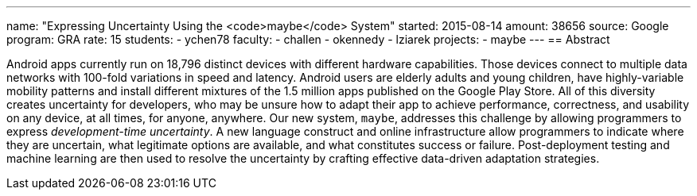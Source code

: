 ---
name: "Expressing Uncertainty Using the <code>maybe</code> System"
started: 2015-08-14
amount: 38656
source: Google
program: GRA
rate: 15
students:
- ychen78
faculty:
- challen
- okennedy
- lziarek
projects:
- maybe
---
== Abstract

Android apps currently run on 18,796 distinct devices with different hardware
capabilities. Those devices connect to multiple data networks with 100-fold
variations in speed and latency. Android users are elderly adults and young
children, have highly-variable mobility patterns and install different
mixtures of the 1.5 million apps published on the Google Play Store. All of
this diversity creates uncertainty for developers, who may be unsure how to
adapt their app to achieve performance, correctness, and usability on any
device, at all times, for anyone, anywhere. Our new system, `maybe`,
addresses this challenge by allowing programmers to express _development-time
uncertainty_. A new language construct and online infrastructure allow
programmers to indicate where they are uncertain, what legitimate options are
available, and what constitutes success or failure. Post-deployment testing
and machine learning are then used to resolve the uncertainty by crafting
effective data-driven adaptation strategies.
